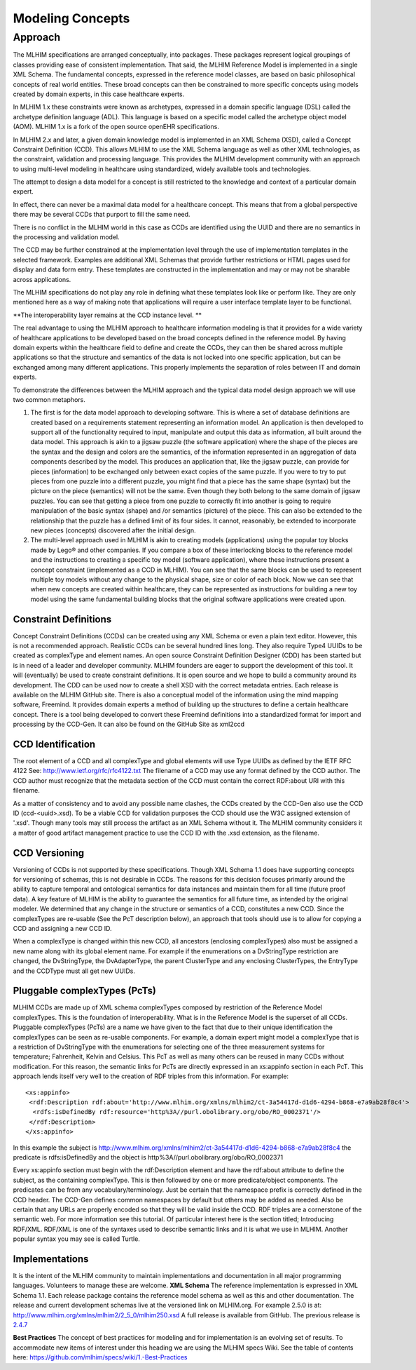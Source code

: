 =================
Modeling Concepts
=================

Approach
========
The MLHIM specifications are arranged conceptually, into packages. These packages represent logical groupings of classes providing ease of consistent implementation. That said, the MLHIM Reference Model is implemented in a single XML Schema. The fundamental concepts, expressed in the reference model classes, are based on basic philosophical concepts of real world entities. These broad concepts can then be constrained to more specific concepts using models created by domain experts, in this case healthcare experts. 

In MLHIM 1.x these constraints were known as archetypes, expressed in a domain specific language (DSL) called the archetype definition language (ADL). This language is based on a specific model called the archetype object model (AOM). MLHIM 1.x is a fork of the open source openEHR specifications.

In MLHIM 2.x and later, a given domain knowledge model is implemented in an XML Schema (XSD), called a Concept Constraint Definition (CCD). This allows MLHIM to use the XML Schema language as well as other XML technologies, as the constraint, validation and processing language. This provides the MLHIM development community with an approach to using multi-level modeling in healthcare using standardized, widely available tools and technologies.

The attempt to design a data model for a concept is still restricted to the knowledge and context of a particular domain expert. 

In effect, there can never be a maximal data model for a healthcare concept. This means that from a global perspective there may be several CCDs that purport to fill the same need. 

There is no conflict in the MLHIM world in this case as CCDs are identified using the UUID and there are no semantics in the processing and validation model. 

The CCD may be further constrained at the implementation level through the use of implementation templates in the selected framework. Examples are additional XML Schemas that provide further restrictions or HTML pages used for display and data form entry. These templates are constructed in the implementation and may or may not be sharable across applications. 

The MLHIM specifications do not play any role in defining what these templates look like or perform like. They are only mentioned here as a way of making note that applications will 
require a user interface template layer to be functional. 

**The interoperability layer remains at the CCD instance level. **

The real advantage to using the MLHIM approach to healthcare information modeling is that it provides for a wide variety of healthcare applications to be developed based on the broad concepts defined in the reference model. By having domain experts within the healthcare field to define and create the CCDs, they can then be shared across multiple applications so that the structure and semantics of the data is not locked into one specific application, but can be exchanged among many different applications. This properly implements the separation of roles between IT and domain experts.

To demonstrate the differences between the MLHIM approach and the typical data model design approach we will use two common metaphors. 

1. The first is for the data model approach to developing software. This is where a set of database definitions are created based on a requirements statement representing an information model. An application is then developed to support all of the functionality required to input, manipulate and output this data as information, all built around the data model. This approach is akin to a jigsaw puzzle (the software application) where the shape of the pieces are the syntax and the design and colors are the semantics, of the information represented in an aggregation of data components described by the model. This produces an application that, like the jigsaw puzzle, can provide for pieces (information) to be exchanged only between exact copies of the same puzzle. If you were to try to put pieces from one puzzle into a different puzzle, you might find that a piece has the same shape (syntax) but the picture on the piece (semantics) will not be the same. Even though they both belong to the same domain of jigsaw puzzles. You can see that getting a piece from one puzzle to correctly fit into another is going to require manipulation of the basic syntax (shape) and /or semantics (picture) of the piece. This can also be extended to the relationship that the puzzle has a defined limit of its four sides. It cannot, reasonably, be extended to incorporate new pieces (concepts) discovered after the initial design. 

2. The multi-level approach used in MLHIM is akin to creating models (applications) using the popular toy blocks made by Lego® and other companies. If you compare a box of these interlocking blocks to the reference model and the instructions to creating a specific toy model (software application), where these instructions present a concept constraint (implemented as a CCD in MLHIM). You can see that the same blocks can be used to represent multiple toy models without any change to the physical shape, size or color of each block. Now we can see that when new concepts are created within healthcare, they can be represented as instructions for building a new toy model using the same fundamental building blocks that the original software applications were created upon.

Constraint Definitions
----------------------
Concept Constraint Definitions (CCDs) can be created using any XML Schema or even a plain text editor. However, this is not a recommended approach. Realistic CCDs can be several hundred lines long. They also require Type4 UUIDs to be created as complexType and element names.
An open source Constraint Definition Designer (CDD) has been started but is in need of a leader and developer community. MLHIM founders are eager to support the development of this tool. It will (eventually) be used to create constraint definitions. It is open source and we hope to build a community around its development. The CDD can be used now to create a shell XSD with the correct metadata entries. Each release is available on the MLHIM GitHub site.
There is also a conceptual model of the information using the mind mapping software, Freemind. It provides domain experts a method of building up the structures to define a certain healthcare concept. There is a tool being developed to convert these Freemind definitions into a standardized format for import and processing by the CCD-Gen. It can also be found on the GitHub Site as xml2ccd

CCD Identification
------------------
The root element of a CCD and all complexType and global elements will use Type UUIDs as defined by the IETF RFC 4122 See: http://www.ietf.org/rfc/rfc4122.txt 
The filename of a CCD may use any format defined by the CCD author. The CCD author must recognize that the metadata section of the CCD must contain the correct RDF:about URI with this filename. 

As a matter of consistency and to avoid any possible name clashes, the CCDs created by the CCD-Gen also use the CCD ID (ccd-<uuid>.xsd). To be a viable CCD for validation purposes the CCD should use the W3C assigned extension of '.xsd'. Though many tools may still process the artifact as an XML Schema without it. 
The MLHIM community considers it a matter of good artifact management practice to use the CCD ID with the .xsd extension, as the filename. 

CCD Versioning
--------------
Versioning of CCDs is not supported by these specifications. Though XML Schema 1.1 does have supporting concepts for versioning of schemas, this is not desirable in CCDs. The reasons for this decision focuses primarily around the ability to capture temporal and ontological semantics for data instances and maintain them for all time (future proof data).
A key feature of MLHIM is the ability to guarantee the semantics for all future time, as intended by the original modeler. We determined that any change in the structure or semantics of a CCD, constitutes a new CCD. Since the complexTypes are re-usable (See the PcT description below), an approach that tools should use is to allow for copying a CCD and assigning a new CCD ID. 

When a complexType is changed within this new CCD, all ancestors (enclosing complexTypes) also must be assigned a new name along with its global element name. For example if the enumerations on a DvStringType restriction are changed, the DvStringType, the DvAdapterType, the parent ClusterType and any enclosing ClusterTypes, the EntryType and the CCDType must all get new UUIDs. 

Pluggable complexTypes (PcTs)
-----------------------------
MLHIM CCDs are made up of XML schema complexTypes composed by restriction of the Reference Model complexTypes. This is the foundation of interoperability. 
What is in the Reference Model is the superset of all CCDs. Pluggable complexTypes (PcTs) are a name we have given to the fact that due to their unique identification the complexTypes can be seen as re-usable components. For example, a domain expert might model a complexType that is a restriction of DvStringType with the enumerations for selecting one of the three measurement systems for temperature; Fahrenheit, Kelvin and Celsius. This PcT as well as many others can be reused in many CCDs without modification.  
For this reason, the semantic links for PcTs are directly expressed in an xs:appinfo section in each PcT. This approach lends itself very well to the creation of RDF triples from this information. For example::

  <xs:appinfo>
   <rdf:Description rdf:about='http://www.mlhim.org/xmlns/mlhim2/ct-3a54417d-d1d6-4294-b868-e7a9ab28f8c4'>
    <rdfs:isDefinedBy rdf:resource='http%3A//purl.obolibrary.org/obo/RO_0002371'/>
   </rdf:Description>
  </xs:appinfo>

In this example the subject is http://www.mlhim.org/xmlns/mlhim2/ct-3a54417d-d1d6-4294-b868-e7a9ab28f8c4 the predicate is rdfs:isDefinedBy and the object is http%3A//purl.obolibrary.org/obo/RO_0002371   

Every xs:appinfo section must begin with the rdf:Description element and have the rdf:about attribute to define the subject, as the containing complexType. This is then followed by one or more predicate/object components. The predicates can be from any vocabulary/terminology. Just be certain that the namespace prefix is correctly defined in the CCD header. The CCD-Gen defines common namespaces by default but others may be added as needed. Also be certain that any URLs are properly encoded so that they will be valid inside the CCD. 
RDF triples are a cornerstone of the semantic web. For more information see this tutorial. Of particular interest here is the section titled; Introducing RDF/XML. RDF/XML is one of the syntaxes used to describe semantic links and it is what we use in MLHIM. Another popular syntax you may see is called Turtle. 

Implementations
----------------
It is the intent of the MLHIM community to maintain implementations and documentation in all major programming languages. Volunteers to manage these are welcome. 
**XML Schema**
The reference implementation is expressed in XML Schema 1.1. Each release package contains the reference model schema as well as this and other documentation. The release and current development schemas live at the versioned link on MLHIM.org. For example 2.5.0 is at: http://www.mlhim.org/xmlns/mlhim2/2_5_0/mlhim250.xsd  A full release is available from GitHub. The previous release is `2.4.7 <https://github.com/mlhim/specs/releases/tag/2.4.7-Release>`_ 

**Best Practices**
The concept of best practices for modeling and for implementation is an evolving set of results. To accommodate new items of interest under this heading we are using the MLHIM specs Wiki. See the table of contents here: https://github.com/mlhim/specs/wiki/1.-Best-Practices 

